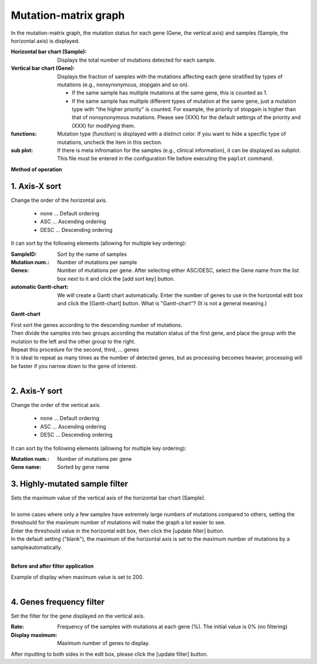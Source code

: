 ========================
Mutation-matrix graph
========================

In the mutation-matrix graph, 
the mutation status for each gene (Gene, the vertical axis) and samples (Sample, the horizontal axis) is displayed.

:Horizontal bar chart (Sample):
  Displays the total number of mutations detected for each sample.

:Vertical bar chart (Gene):
  Displays the fraction of samples with the mutations affecting each gene stratified by types of mutations (e.g., nonsynonymous, stopgain and so on).

  - If the same sample has multiple mutations at the same gene, this is counted as 1.
  - If the same sample has multiple different types of mutation at the same gene, just a mutation type with "the higher priority" is counted. For example, the priority of stopgain is higher than that of nonsynonymous mutations. Please see (XXX) for the default settings of the priority and (XXX) for modifying them.
  
:functions:
  Mutation type (function) is displayed with a distinct color. If you want to hide a specific type of mutations, uncheck the item in this section.
  
:sub plot:
  If there is meta infromation for the samples (e.g., clinical information), it can be displayed as subplot. This file must be entered in the configuration file before executing the ``paplot`` command.

.. image:: image/mut_operation1.PNG
  :scale: 100%

**Method of operation**

.. image:: image/mut_operation2.PNG
  :scale: 100%

.. image:: image/mut_operation2_2.PNG
  :scale: 100%

1. Axis-X sort 
---------------

Change the order of the horizontal axis.

 - none ... Default ordering
 - ASC ... Ascending ordering
 - DESC ... Descending ordering

It can sort by the following elements (allowing for multiple key ordering):

:SampleID: Sort by the name of samples
:Mutation num.: Number of mutations per sample
:Genes: Number of mutations per gene. After selecting either ASC/DESC, select the Gene name from the list box next to it and click the [add sort key] button.
:automatic Gantt-chart:
  We will create a Gantt chart automatically.
  Enter the number of genes to use in the horizontal edit box and click the [Gantt-chart] button.
  What is "Gantt-chart"? (It is not a general meaning.)

**Gantt-chart**

| First sort the genes according to the descending number of mutations.
| Then divide the samples into two groups according the mutation status of the first gene, and place the group with the mutation to the left and the other group to the right. 
| Repeat this procedure for the second, third, ... genes
| It is ideal to repeat as many times as the number of detected genes, but as processing becomes heavier, processing will be faster if you narrow down to the gene of interest.
|

.. image:: image/mut_operation3.PNG
  :scale: 100%

2. Axis-Y sort
----------------

Change the order of the vertical axis.

 - none ... Default ordering
 - ASC ... Ascending ordering
 - DESC ... Descending ordering

It can sort by the following elements (allowing for multiple key ordering):

:Mutation num.: Number of mutations per gene
:Gene name: Sorted by gene name


3. Highly-mutated sample filter
------------------

| Sets the maximum value of the vertical axis of the horizontal bar chart (Sample).
|
| In some cases where only a few samples have extremely large numbers of mutations compared to others, setting the threshould for the maximum number of mutations will make the graph a lot easier to see. 
| Enter the threshould value in the horizontal edit box, then click the [update filter] button.
| In the default setting ("blank"), the maximum of the horizontal axis is set to the maximum number of mutations by a sampleautomatically.
| 

**Before and after filter application**

| Example of display when maximum value is set to 200.
| 

.. image:: image/mut_operation4.PNG
  :scale: 100%


4. Genes frequency filter
-----------------

Set the filter for the gene displayed on the vertical axis.

:Rate: Frequency of the samples with mutations at each gene (%). The initial value is 0% (no filtering)
:Display maximum: Maximum number of genes to display.

After inputting to both sides in the edit box, please click the [update filter] button.
